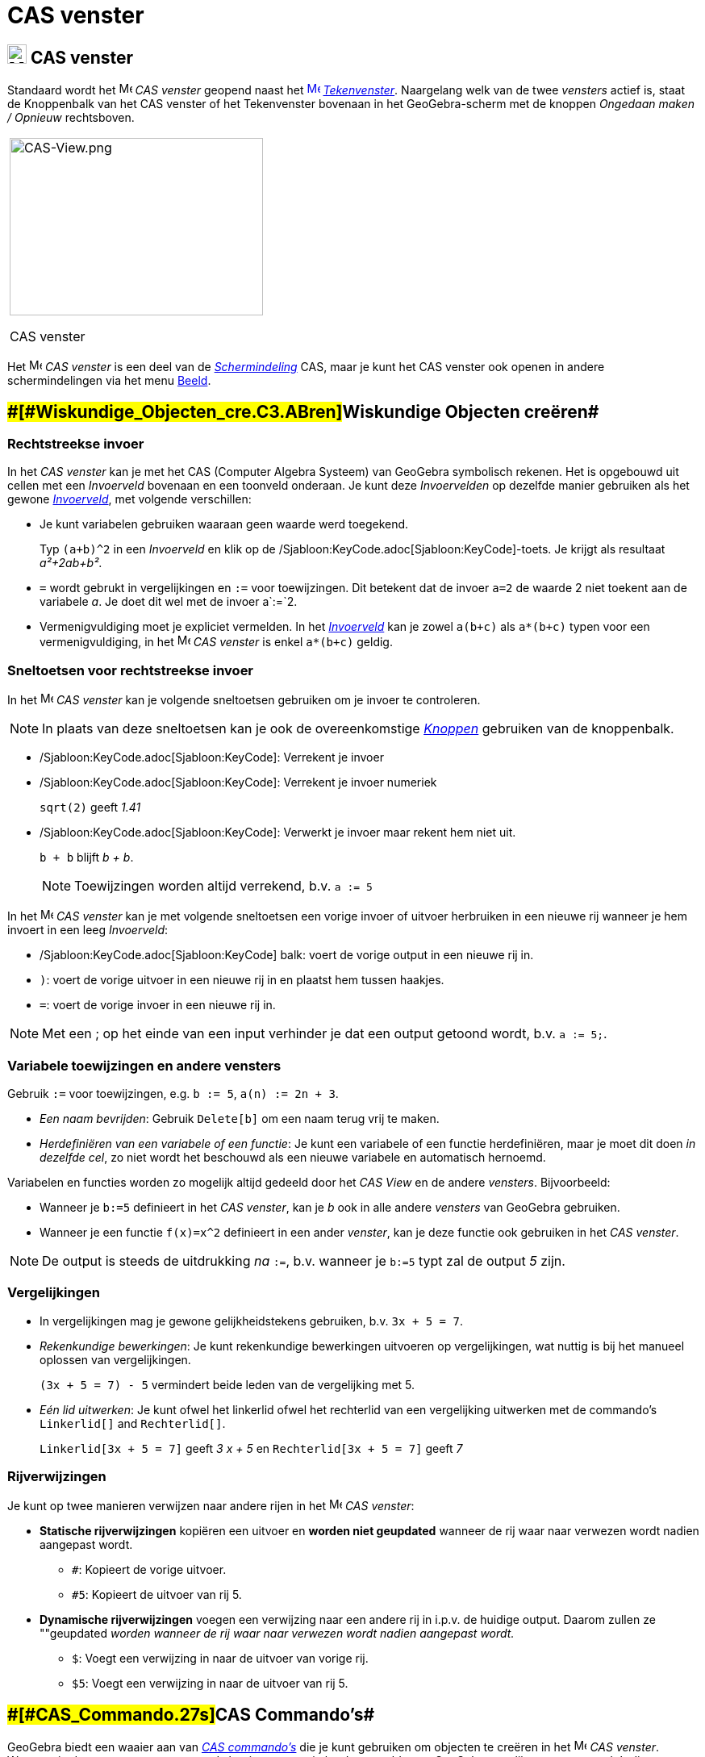 = CAS venster
ifdef::env-github[:imagesdir: /nl/modules/ROOT/assets/images]

== [#CAS_venster]#image:24px-Menu_view_cas.svg.png[Menu view cas.svg,width=24,height=24] CAS venster#

Standaard wordt het image:16px-Menu_view_cas.svg.png[Menu view cas.svg,width=16,height=16] _CAS venster_ geopend naast
het xref:/Graphics_View.adoc[image:16px-Menu_view_graphics.svg.png[Menu view graphics.svg,width=16,height=16]]
_xref:/Tekenvenster.adoc[Tekenvenster]_. Naargelang welk van de twee _vensters_ actief is, staat de Knoppenbalk van het
CAS venster of het Tekenvenster bovenaan in het GeoGebra-scherm met de knoppen _Ongedaan maken / Opnieuw_ rechtsboven.

[width="100%",cols="100%",]
|===
a|
image:314px-CAS-View.png[CAS-View.png,width=314,height=220]

CAS venster

|===

Het image:16px-Menu_view_cas.svg.png[Menu view cas.svg,width=16,height=16] _CAS venster_ is een deel van de
xref:/Schermindelingen.adoc[_Schermindeling_] CAS, maar je kunt het CAS venster ook openen in andere schermindelingen
via het menu xref:/Views.adoc[Beeld].

== [#Wiskundige_Objecten_creëren]####[#Wiskundige_Objecten_cre.C3.ABren]##Wiskundige Objecten creëren##

=== Rechtstreekse invoer

In het _CAS venster_ kan je met het CAS (Computer Algebra Systeem) van GeoGebra symbolisch rekenen. Het is opgebouwd uit
cellen met een _Invoerveld_ bovenaan en een toonveld onderaan. Je kunt deze _Invoervelden_ op dezelfde manier gebruiken
als het gewone _xref:/Invoerveld.adoc[Invoerveld]_, met volgende verschillen:

* Je kunt variabelen gebruiken waaraan geen waarde werd toegekend.
+
[EXAMPLE]
====

Typ `++(a+b)^2++` in een _Invoerveld_ en klik op de /Sjabloon:KeyCode.adoc[Sjabloon:KeyCode]-toets. Je krijgt als
resultaat _a²+2ab+b²_.

====
* `++=++` wordt gebrukt in vergelijkingen en `++:=++` voor toewijzingen. Dit betekent dat de invoer `++a=2++` de waarde
2 niet toekent aan de variabele _a_. Je doet dit wel met de invoer a`++:=++`2.
* Vermenigvuldiging moet je expliciet vermelden. In het _xref:/Invoerveld.adoc[Invoerveld]_ kan je zowel `++a(b+c)++`
als `++a*(b+c)++` typen voor een vermenigvuldiging, in het image:16px-Menu_view_cas.svg.png[Menu view
cas.svg,width=16,height=16] _CAS venster_ is enkel `++a*(b+c)++` geldig.

=== Sneltoetsen voor rechtstreekse invoer

In het image:16px-Menu_view_cas.svg.png[Menu view cas.svg,width=16,height=16] _CAS venster_ kan je volgende sneltoetsen
gebruiken om je invoer te controleren.

[NOTE]
====

In plaats van deze sneltoetsen kan je ook de overeenkomstige xref:/CAS_gereedschappen.adoc[_Knoppen_] gebruiken van de
knoppenbalk.

====

* /Sjabloon:KeyCode.adoc[Sjabloon:KeyCode]: Verrekent je invoer
* /Sjabloon:KeyCode.adoc[Sjabloon:KeyCode]: Verrekent je invoer numeriek
+
[EXAMPLE]
====

`++sqrt(2)++` geeft _1.41_

====
* /Sjabloon:KeyCode.adoc[Sjabloon:KeyCode]: Verwerkt je invoer maar rekent hem niet uit.
+
[EXAMPLE]
====

`++b + b++` blijft _b + b_.

====
+
[NOTE]
====

Toewijzingen worden altijd verrekend, b.v. `++a := 5++`

====

In het image:16px-Menu_view_cas.svg.png[Menu view cas.svg,width=16,height=16] _CAS venster_ kan je met volgende
sneltoetsen een vorige invoer of uitvoer herbruiken in een nieuwe rij wanneer je hem invoert in een leeg _Invoerveld_:

* /Sjabloon:KeyCode.adoc[Sjabloon:KeyCode] balk: voert de vorige output in een nieuwe rij in.
* `++)++`: voert de vorige uitvoer in een nieuwe rij in en plaatst hem tussen haakjes.
* `++=++`: voert de vorige invoer in een nieuwe rij in.

[NOTE]
====

Met een ; op het einde van een input verhinder je dat een output getoond wordt, b.v. `++a := 5;++`.

====

=== Variabele toewijzingen en andere vensters

Gebruik `++:=++` voor toewijzingen, e.g. `++b := 5++`, `++a(n) := 2n + 3++`.

* _Een naam bevrijden_: Gebruik `++Delete[b]++` om een naam terug vrij te maken.
* _Herdefiniëren van een variabele of een functie_: Je kunt een variabele of een functie herdefiniëren, maar je moet dit
doen _in dezelfde cel_, zo niet wordt het beschouwd als een nieuwe variabele en automatisch hernoemd.

Variabelen en functies worden zo mogelijk altijd gedeeld door het _CAS View_ en de andere _vensters_. Bijvoorbeeld:

* Wanneer je `++b:=5++` definieert in het _CAS venster_, kan je _b_ ook in alle andere _vensters_ van GeoGebra
gebruiken.
* Wanneer je een functie `++f(x)=x^2++` definieert in een ander _venster_, kan je deze functie ook gebruiken in het _CAS
venster_.

[NOTE]
====

De output is steeds de uitdrukking _na_ `++:=++`, b.v. wanneer je `++b:=5++` typt zal de output _5_ zijn.

====

=== Vergelijkingen

* In vergelijkingen mag je gewone gelijkheidstekens gebruiken, b.v. `++3x + 5 = 7++`.
* _Rekenkundige bewerkingen_: Je kunt rekenkundige bewerkingen uitvoeren op vergelijkingen, wat nuttig is bij het
manueel oplossen van vergelijkingen.
+
[EXAMPLE]
====

`++(3x + 5 = 7) - 5++` vermindert beide leden van de vergelijking met 5.

====
* _Eén lid uitwerken_: Je kunt ofwel het linkerlid ofwel het rechterlid van een vergelijking uitwerken met de commando's
`++Linkerlid[]++` and `++Rechterlid[]++`.
+
[EXAMPLE]
====

`++Linkerlid[3x + 5 = 7]++` geeft _3 x + 5_ en `++Rechterlid[3x + 5 = 7]++` geeft _7_

====

=== Rijverwijzingen

Je kunt op twee manieren verwijzen naar andere rijen in het image:16px-Menu_view_cas.svg.png[Menu view
cas.svg,width=16,height=16] _CAS venster_:

* *Statische rijverwijzingen* kopiëren een uitvoer en *worden niet geupdated* wanneer de rij waar naar verwezen wordt
nadien aangepast wordt.
** `++#++`: Kopieert de vorige uitvoer.
** `++#5++`: Kopieert de uitvoer van rij 5.
* *Dynamische rijverwijzingen* voegen een verwijzing naar een andere rij in i.p.v. de huidige output. Daarom zullen ze
""geupdated _worden wanneer de rij waar naar verwezen wordt nadien aangepast wordt._
** `++$++`: Voegt een verwijzing in naar de uitvoer van vorige rij.
** `++$5++`: Voegt een verwijzing in naar de uitvoer van rij 5.

== [#CAS_Commando's]####[#CAS_Commando.27s]##CAS Commando's##

GeoGebra biedt een waaier aan van _xref:/CAS_commando's.adoc[CAS commando's]_ die je kunt gebruiken om objecten te
creëren in het image:16px-Menu_view_cas.svg.png[Menu view cas.svg,width=16,height=16] _CAS venster_. Wanneer je de naam
van een _commando_ begint te typen in het _Invoerveld_ toont GeoGebra een lijst van _commando's_ die overeenkomen met je
invoer.

[NOTE]
====

Zie xref:/CAS_commando's.adoc[CAS commando's] voor een lijst met beschikbare commando's.

====

== [#CAS_venster_Knoppenbalk]#CAS venster Knoppenbalk#

Met de _xref:/Macro's.adoc[Knoppen]_ op de _xref:/CAS_gereedschappen.adoc[_CAS Knoppenbalk_]_ op de kan je een invoer
verwerken en berekeningen uitvoeren. Typ je invoer en klik op de gewenste _knop_ om de ze toe te passen op je invoer. Je
kunt ook een deel van de invoer selecteren om de operatie enkel toe te passen op het geselecteerde deel

xref:/tools/CAS_Knoppen.adoc[image:315px-Toolbar-CAS.png[Toolbar-CAS.png,width=315,height=32]]

[NOTE]
====

Zie xref:/CAS_gereedschappen.adoc[CAS gereedschappen] voor een lijst met knoppen'.

====

== [#Context_Menu's]####[#Context_Menu.27s]##Context Menu's##

=== Rijkop Context Menu

Een _Context Menu_ met volgende opties verschijnt bij rechtsklikken (MacOS:
/Sjabloon:KeyCode.adoc[Sjabloon:KeyCode]-klik) op de kop van een rij:

* *Bovenaan invoegen*: Voegt boven de huidige rij een nieuwe, lege rij in.
* *Onderaan invoegen*: Voegt onder de huidige rij een nieuwe, lege rij in.
* *Wis rij*: Wist de inhoud van de huidige rij.
* *Text*: Maakt een verbinding tussen het huidige resultaat een een tekst, die de huidige inhoud toont, wat het mogelijk
maakt om commentaar in te voegen.
* *Kopieer als LaTeX* (GeoGebra Desktop): KOpieert de inhoud van de huidige rij naar het klembord van je computer,
waardoor je hem in een tekstobject kunt plakken.

[NOTE]
====

Je kunt de inhoud van meer dan één CAS kopiëren als LaTeX, door ze te selectern met
/Sjabloon:KeyCode.adoc[Sjabloon:KeyCode]-click (MacOS: /Sjabloon:KeyCode.adoc[Sjabloon:KeyCode]-klik), dan rechts te
klikken (MacOS: /Sjabloon:KeyCode.adoc[Sjabloon:KeyCode]-klik) op de rijkop en _Kopieer als LaTeX_ te selecteren.

====

=== Cel Context Menu

In GeoGebra Desktop, opent een _Context Menu_ met volgende opties door rechtsklikken (MacOS:
/Sjabloon:KeyCode.adoc[Sjabloon:KeyCode]-klik) op een CAS uitvoer:

* *Kopieer*: Kopieert de inhoud van de cel naar het klembord van je computer. Rechtsklik op een nieuwe cel voor de optie
'*Plakken* .
* *Kopieer als LaTeX*: Kopieert de inhoud van de cel in LaTeX formaat naar het klembord van je computer, zodat je hem in
een tekst kan plakken.
* *Kopieer als OpenOffice Formule*: Kopieert de inhoud van de cel in OpenOffice Formule formaat naar het klembord van je
computer, zodat je hem in een testverwerker kunt plakken.
* *Kopieer als Afbeelding*: Kopieert de inhoud van de cel in PNG formaat naar het klembord van je computer, zodat je hem
in een testverwerker kunt plakken.

== [#Weergave_van_Wiskundige_Objecten]#Weergave van Wiskundige Objecten#

=== Opmaakwerkbalk

Met de _Opmaakwerkbalk_ kan je

* image:16px-Stylingbar_text.svg.png[Stylingbar text.svg,width=16,height=16] de tekststijl wijzigen in
(image:16px-Stylingbar_text_bold.svg.png[Stylingbar text bold.svg,width=16,height=16] *vet* en
image:16px-Stylingbar_text_italic.svg.png[Stylingbar text italic.svg,width=16,height=16] _cursief_) en
image:16px-Stylingbar_color_white.svg.png[Stylingbar color white.svg,width=16,height=16] en de kleur wijzigen.
* een image:16px-Cas-keyboard.png[Cas-keyboard.png,width=16,height=16] virtueel toetsenbord tonen. (GeoGebra Desktop)
* bijkomendel image:16px-Stylingbar_dots.svg.png[Stylingbar dots.svg,width=16,height=16] xref:/Views.adoc[_vensters_]
tonen in het GeoGebra scherm (GeoGebra Web en Tablet Apps)

=== CAS Objecten tonen in het xref:/Graphics_View.adoc[image:20px-Menu_view_graphics.svg.png[Menu view graphics.svg,width=20,height=20]] _Tekenvenster_

In het image:16px-Menu_view_cas.svg.png[Menu view cas.svg,width=16,height=16] _CAS View_, toont het icoon links van elke
rij of een object getoond wordt of niet. Je kunt rechtsreeks klikken op het kleine
image:16px-Mode_showhideobject.svg.png[Mode showhideobject.svg,width=16,height=16] _Toon / Verberg Object_ icoon om het
al dan niet tonen in het xref:/Graphics_View.adoc[image:16px-Menu_view_graphics.svg.png[Menu view
graphics.svg,width=16,height=16]] _xref:/Tekenvenster.adoc[Tekenvenster]_ te wijzigen.
